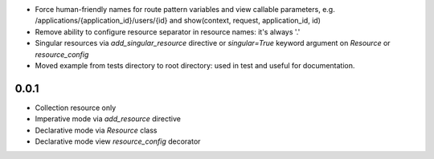 * Force human-friendly names for route pattern variables and view callable
  parameters, e.g. /applications/{application_id}/users/{id} and
  show(context, request, application_id, id)
* Remove ability to configure resource separator in resource names: it's always
  '.'
* Singular resources via *add_singular_resource* directive or *singular=True*
  keyword argument on *Resource* or *resource_config*
* Moved example from tests directory to root directory: used in test and useful
  for documentation.

0.0.1
-----
* Collection resource only
* Imperative mode via *add_resource* directive
* Declarative mode via *Resource* class
* Declarative mode view *resource_config* decorator
